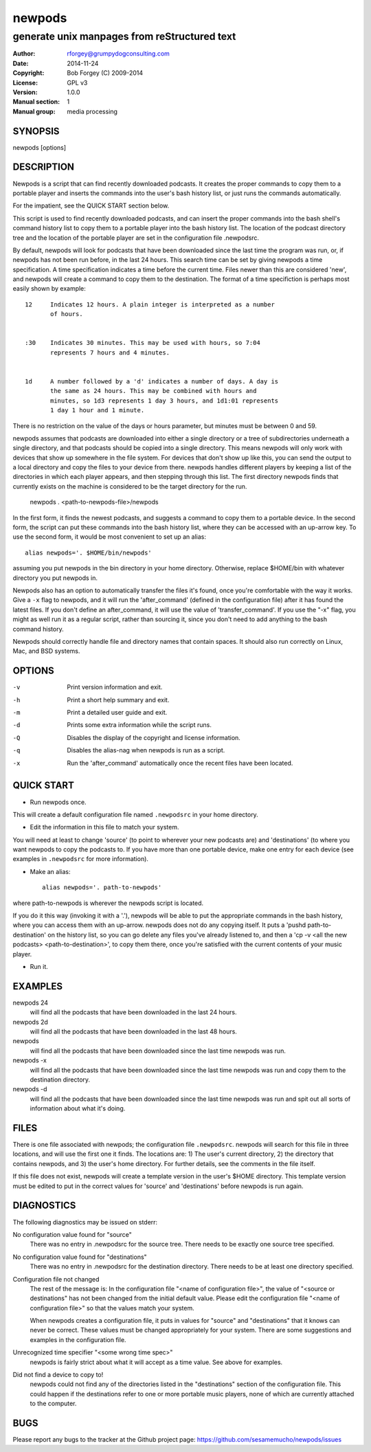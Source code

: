 =========
 newpods
=========

---------------------------------------------
generate unix manpages from reStructured text
---------------------------------------------

:Author: rforgey@grumpydogconsulting.com
:Date:   2014-11-24
:Copyright: Bob Forgey (C) 2009-2014
:License: GPL v3
:Version: 1.0.0
:Manual section: 1
:Manual group: media processing

.. TODO: authors and author with name <email>

SYNOPSIS
========

newpods [options]

DESCRIPTION
===========

Newpods is a script that can find recently downloaded podcasts. It
creates the proper commands to copy them to a portable player and
inserts the commands into the user's bash history list, or just runs
the commands automatically.

For the impatient, see the QUICK START section below.

This script is used to find recently downloaded podcasts, and can
insert the proper commands into the bash shell's command history list
to copy them to a portable player into the bash history list. The
location of the podcast directory tree and the location of the portable
player are set in the configuration file .newpodsrc.

By default, newpods will look for podcasts that have been downloaded
since the last time the program was run, or, if newpods has not been
run before, in the last 24 hours. This search time can be set by giving
newpods a time specification. A time specification indicates a time
before the current time. Files newer than this are considered 'new',
and newpods will create a command to copy them to the destination. The
format of a time specifiction is perhaps most easily shown by example::

  12     Indicates 12 hours. A plain integer is interpreted as a number
         of hours.


  :30    Indicates 30 minutes. This may be used with hours, so 7:04
         represents 7 hours and 4 minutes.


  1d     A number followed by a 'd' indicates a number of days. A day is
         the same as 24 hours. This may be combined with hours and
         minutes, so 1d3 represents 1 day 3 hours, and 1d1:01 represents
         1 day 1 hour and 1 minute.

There is no restriction on the value of the days or hours parameter,
but minutes must be between 0 and 59.

newpods assumes that podcasts are downloaded into either a single
directory or a tree of subdirectories underneath a single directory,
and that podcasts should be copied into a single directory. This means
newpods will only work with devices that show up somewhere in the file
system. For devices that don't show up like this, you can send the
output to a local directory and copy the files to your device from
there. newpods handles different players by keeping a list of the
directories in which each player appears, and then stepping through
this list. The first directory newpods finds that currently exists on
the machine is considered to be the target directory for the run.

    newpods
    . <path-to-newpods-file>/newpods

In the first form, it finds the newest podcasts, and suggests a command
to copy them to a portable device. In the second form, the script can
put these commands into the bash history list, where they can be
accessed with an up-arrow key. To use the second form, it would be most
convenient to set up an alias::

    alias newpods='. $HOME/bin/newpods'

assuming you put newpods in the bin directory in your home directory.
Otherwise, replace $HOME/bin with whatever directory you put newpods
in.

Newpods also has an option to automatically transfer the files it's
found, once you're comfortable with the way it works. Give a ``-x`` flag
to newpods, and it will run the 'after_command' (defined in the
configuration file) after it has found the latest files. If you don't
define an after_command, it will use the value of
'transfer_command'. If you use the "-x" flag, you might as well run it
as a regular script, rather than sourcing it, since you don't need to
add anything to the bash command history.

Newpods should correctly handle file and directory names that contain
spaces. It should also run correctly on Linux, Mac, and BSD systems.

OPTIONS
=======

-v    Print version information and exit.

-h    Print a short help summary and exit.

-m    Print a detailed user guide and exit.

-d    Prints some extra information while the script runs.

-Q    Disables the display of the copyright and license information.

-q    Disables the alias-nag when newpods is run as a script.

-x    Run the 'after_command' automatically once the recent files have
      been located.

QUICK START
===========

* Run newpods once.

This will create a default configuration file named
``.newpodsrc`` in your home directory.

* Edit the information in this file to match your system.

You will need at least to change 'source' (to point to wherever
your new podcasts are) and 'destinations' (to where you want
newpods to copy the podcasts to. If you have more than one portable
device, make one entry for each device (see examples in ``.newpodsrc``
for more information).

* Make an alias::

    alias newpods='. path-to-newpods'

where path-to-newpods is wherever the newpods script is located.

If you do it this way (invoking it with a '.'), newpods will be
able to put the appropriate commands in the bash history, where you
can access them with an up-arrow. newpods does not do any copying
itself. It puts a 'pushd path-to-destination' on the history list,
so you can go delete any files you've already listened to, and then
a 'cp -v <all the new podcasts> <path-to-destination>', to copy
them there, once you're satisfied with the current contents of your
music player.

* Run it.

EXAMPLES
========

newpods 24
   will find all the podcasts that have been downloaded in the last 24
   hours.

newpods 2d
   will find all the podcasts that have been downloaded in the last 48
   hours.

newpods
   will find all the podcasts that have been downloaded since the last
   time newpods was run.

newpods -x
   will find all the podcasts that have been downloaded since the last
   time newpods was run and copy them to the destination directory.

newpods -d
   will find all the podcasts that have been downloaded since the last
   time newpods was run and spit out all sorts of information about
   what it's doing.


FILES
=====

There is one file associated with newpods; the configuration file
``.newpodsrc``. newpods will search for this file in three locations,
and will use the first one it finds. The locations are: 1) The user's
current directory, 2) the directory that contains newpods, and 3) the
user's home directory. For further details, see the comments in the
file itself.

If this file does not exist, newpods will create a template version in
the user's $HOME directory. This template version must be edited to put
in the correct values for 'source' and 'destinations' before newpods is
run again.

DIAGNOSTICS
===========

The following diagnostics may be issued on stderr:

No configuration value found for "source"
       There was no entry in .newpodsrc for the source tree. There
       needs to be exactly one source tree specified.

No configuration value found for "destinations"
       There was no entry in .newpodsrc for the destination directory.
       There needs to be at least one directory specified.

Configuration file not changed
       The rest of the message is: In the configuration file "<name of
       configuration file>", the value of "<source or destinations" has
       not been changed from the initial default value.  Please edit
       the configuration file "<name of configuration file>" so that
       the values match your system.

       When newpods creates a configuration file, it puts in values for
       "source" and "destinations" that it knows can never be correct.
       These values must be changed appropriately for your system.
       There are some suggestions and examples in the configuration
       file.

Unrecognized time specifier "<some wrong time spec>"
       newpods is fairly strict about what it will accept as a time
       value. See above for examples.

Did not find a device to copy to!
       newpods could not find any of the directories listed in the
       "destinations" section of the configuration file. This could
       happen if the destinations refer to one or more portable music
       players, none of which are currently attached to the computer.


BUGS
====

Please report any bugs to the tracker at the Github project page:
https://github.com/sesamemucho/newpods/issues
